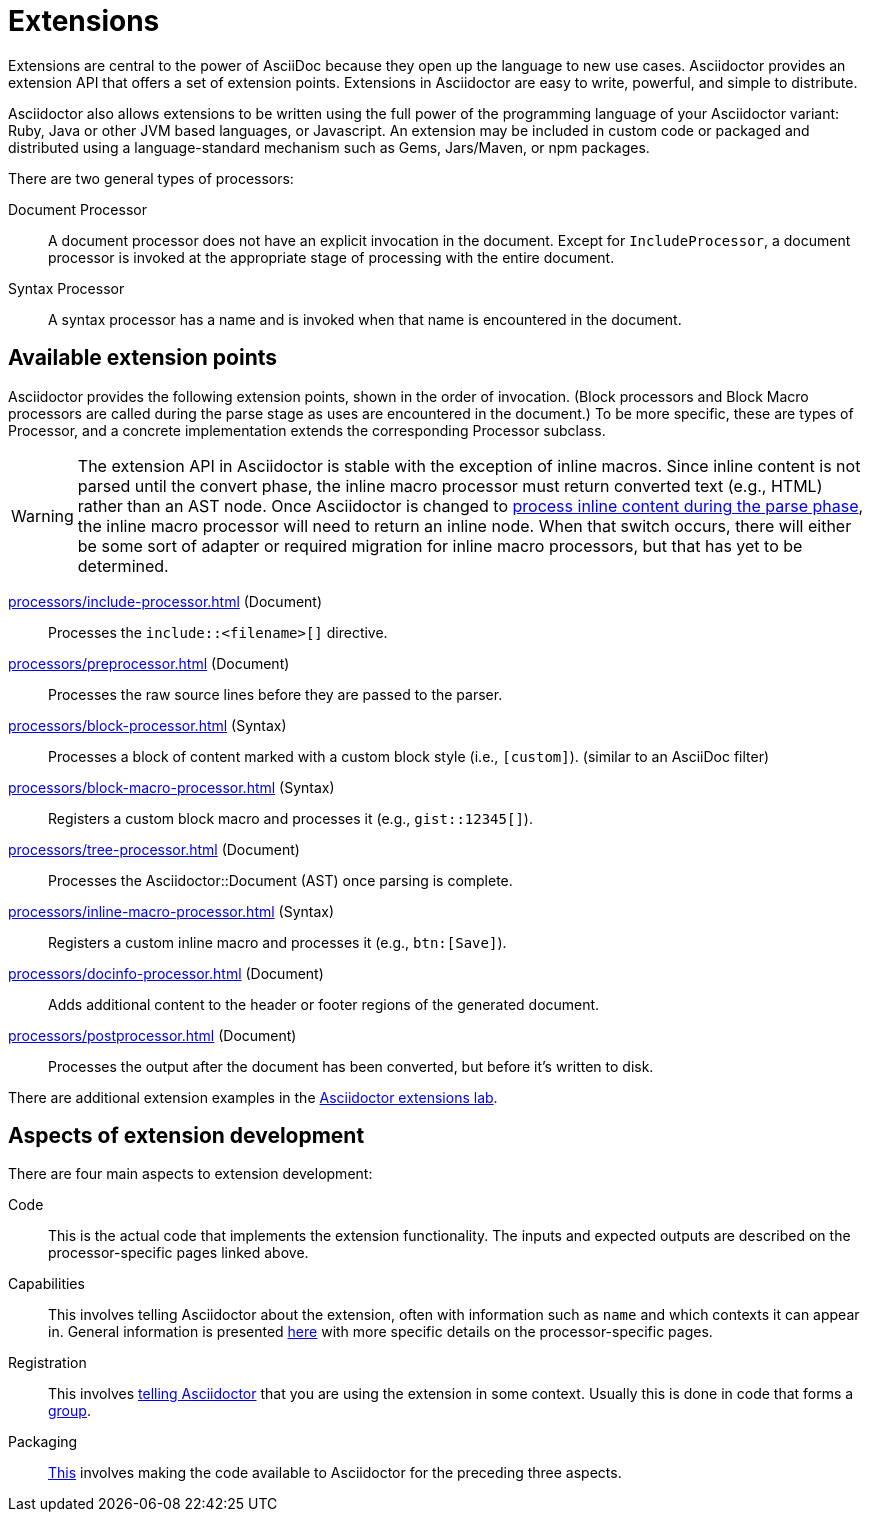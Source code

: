 = Extensions
:url-exten-lab: https://github.com/asciidoctor/asciidoctor-extensions-lab

Extensions are central to the power of AsciiDoc because they open up the language to new use cases.
Asciidoctor provides an extension API that offers a set of extension points.
Extensions in Asciidoctor are easy to write, powerful, and simple to distribute.

Asciidoctor also allows extensions to be written using the full power of the programming language of your Asciidoctor variant: Ruby, Java or other JVM based languages, or Javascript.
An extension may be included in custom code or packaged and distributed using a language-standard mechanism such as Gems, Jars/Maven, or npm packages.

There are two general types of processors:

Document Processor::
  A document processor does not have an explicit invocation in the document.
Except for `IncludeProcessor`, a document processor is invoked at the appropriate stage of processing with the entire document.
Syntax Processor::
  A syntax processor has a name and is invoked when that name is encountered in the document.

== Available extension points

Asciidoctor provides the following extension points, shown in the order of invocation.
(Block processors and Block Macro processors are called during the parse stage as uses are encountered in the document.)
To be more specific, these are types of Processor, and a concrete implementation extends the corresponding Processor subclass.

WARNING: The extension API in Asciidoctor is stable with the exception of inline macros.
Since inline content is not parsed until the convert phase, the inline macro processor must return converted text (e.g., HTML) rather than an AST node.
Once Asciidoctor is changed to https://github.com/asciidoctor/asciidoctor/issues/61[process inline content during the parse phase^], the inline macro processor will need to return an inline node.
When that switch occurs, there will either be some sort of adapter or required migration for inline macro processors, but that has yet to be determined.

xref:processors/include-processor.adoc[] (Document)::
Processes the `include::<filename>[]` directive.

xref:processors/preprocessor.adoc[] (Document)::
Processes the raw source lines before they are passed to the parser.

xref:processors/block-processor.adoc[] (Syntax)::
Processes a block of content marked with a custom block style (i.e., `[custom]`). (similar to an AsciiDoc filter)

xref:processors/block-macro-processor.adoc[] (Syntax)::
Registers a custom block macro and processes it (e.g., `gist::12345[]`).

xref:processors/tree-processor.adoc[] (Document)::
Processes the [.class]#Asciidoctor::Document# (AST) once parsing is complete.

xref:processors/inline-macro-processor.adoc[] (Syntax)::
Registers a custom inline macro and processes it (e.g., `pass:[btn:[Save]]`).

xref:processors/docinfo-processor.adoc[] (Document)::
Adds additional content to the header or footer regions of the generated document.

xref:processors/postprocessor.adoc[] (Document)::
Processes the output after the document has been converted, but before it's written to disk.

There are additional extension examples in the {url-exten-lab}[Asciidoctor extensions lab^].

== Aspects of extension development

There are four main aspects to extension development:

Code::
This is the actual code that implements the extension functionality.
The inputs and expected outputs are described on the processor-specific pages linked above.

Capabilities::
This involves telling Asciidoctor about the extension, often with information such as `name` and which contexts it can appear in.
General information is presented xref:processor.adoc[here] with more specific details on the processor-specific pages.

Registration::
This involves xref:register.adoc[telling Asciidoctor] that you are using the extension in some context.
Usually this is done in code that forms a xref:register.adoc#groups[group].

Packaging::
xref:packaging.adoc[This] involves making the code available to Asciidoctor for the preceding three aspects.